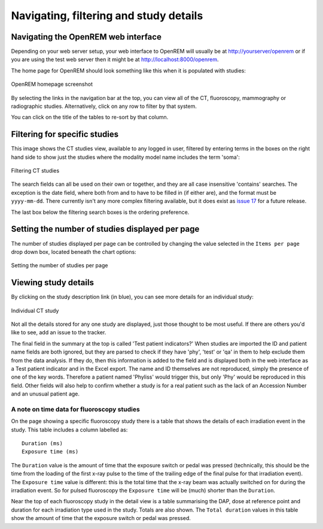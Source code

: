 Navigating, filtering and study details
***************************************


Navigating the OpenREM web interface
====================================

Depending on your web server setup, your web interface to OpenREM will
usually be at http://yourserver/openrem or if you are using the test web
server then it might be at http://localhost:8000/openrem.

The home page for OpenREM should look something like this when it is 
populated with studies:

.. figure:: img/Home.png
   :figwidth: 100 %
   :align: center
   :alt: OpenREM homepage screenshot
   :target: _images/Home.png

   OpenREM homepage screenshot

By selecting the links in the navigation bar at the top, you can view all
of the CT, fluoroscopy, mammography or radiographic studies. Alternatively, click on any row to filter by that system.

You can click on the title of the tables to re-sort by that column.

Filtering for specific studies
==============================

This image shows the CT studies view, available to any logged in user, filtered by entering terms in the 
boxes on the right hand side to show just the studies where the modality
model name includes the term 'soma':

.. figure:: img/CTFilter.png
   :figwidth: 100 %
   :align: center
   :alt: Filtering CT studies
   :target: _images/CTFilter.png

   Filtering CT studies

The search fields can all be used on their own or together, and they are
all case insensitive 'contains' searches. The exception is the date field,
where both from and to have to be filled in (if either are), and the format
must be ``yyyy-mm-dd``. There currently isn't any more complex filtering
available, but it does exist as `issue 17 <https://bitbucket.org/openrem/openrem/issue/17/>`_
for a future release.

The last box below the filtering search boxes is the ordering preference.

Setting the number of studies displayed per page
================================================

The number of studies displayed per page can be controlled by changing the
value selected in the ``Items per page`` drop down box, located beneath the
chart options:

.. figure:: img/CTStudiesPerPage.png
   :figwidth: 100 %
   :align: center
   :alt: Setting the number of studies per page
   :target: _images/CTStudiesPerPage.png

   Setting the number of studies per page

Viewing study details
=====================

By clicking on the study description link (in blue), you can see more 
details for an individual study:

.. figure:: img/CTDetail.png
   :figwidth: 100 %
   :align: center
   :alt: Individual CT study
   :target: _images/CTDetail.png

   Individual CT study

Not all the details stored for any one study are displayed, just those thought
to be most useful. If there are others you'd like to see, add an issue to the tracker.

The final field in the summary at the top is called 'Test patient indicators?'
When studies are imported the ID and patient name fields are both ignored, but they
are parsed to check if they have 'phy', 'test' or 'qa' in them to help exclude them 
from the data analysis. If they do, then this information is added to the 
field and is displayed both in the web interface as a Test patient indicator 
and in the Excel export. The name and ID themselves are not reproduced, 
simply the presence of one of the key words. Therefore a patient named
'Phyliss' would trigger this, but only 'Phy' would be reproduced in this field.
Other fields will also help to confirm whether a study is for a real patient
such as the lack of an Accession Number and an unusual patient age.

A note on time data for fluoroscopy studies
-------------------------------------------

On the page showing a specific fluoroscopy study there is a table that shows the
details of each irradiation event in the study. This table includes a column
labelled as::

    Duration (ms)
    Exposure time (ms)

The ``Duration`` value is the amount of time that the exposure switch or pedal was
pressed (technically, this should be the time from the loading of the first x-ray
pulse to the time of the trailing edge of the final pulse for that irradiation
event). The ``Exposure time`` value is different: this is the total time that the
x-ray beam was actually switched on for during the irradiation event. So for
pulsed fluoroscopy the ``Exposure time`` will be (much) shorter than the
``Duration``.

Near the top of each fluoroscopy study in the detail view is a table summarising the
DAP, dose at reference point and duration for each irradiation type used in the study.
Totals are also shown. The ``Total duration`` values in this table show the amount
of time that the exposure switch or pedal was pressed.
